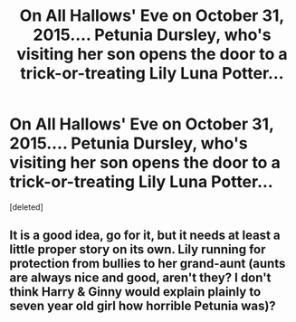 #+TITLE: On All Hallows' Eve on October 31, 2015.... Petunia Dursley, who's visiting her son opens the door to a trick-or-treating Lily Luna Potter...

* On All Hallows' Eve on October 31, 2015.... Petunia Dursley, who's visiting her son opens the door to a trick-or-treating Lily Luna Potter...
:PROPERTIES:
:Score: 11
:DateUnix: 1604099013.0
:DateShort: 2020-Oct-31
:FlairText: Prompt
:END:
[deleted]


** It is a good idea, go for it, but it needs at least a little proper story on its own. Lily running for protection from bullies to her grand-aunt (aunts are always nice and good, aren't they? I don't think Harry & Ginny would explain plainly to seven year old girl how horrible Petunia was)?
:PROPERTIES:
:Author: ceplma
:Score: 6
:DateUnix: 1604131523.0
:DateShort: 2020-Oct-31
:END:
